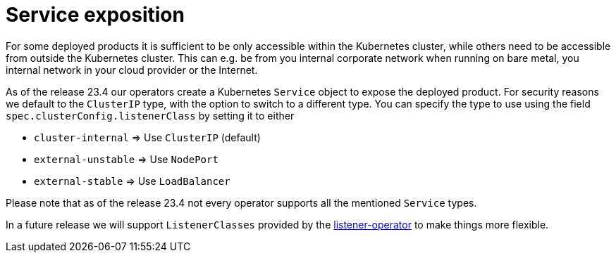 = Service exposition

For some deployed products it is sufficient to be only accessible within the Kubernetes cluster, while others need to be accessible from outside the Kubernetes cluster.
This can e.g. be from you internal corporate network when running on bare metal, you internal network in your cloud provider or the Internet.

As of the release 23.4 our operators create a Kubernetes `Service` object to expose the deployed product.
For security reasons we default to the `ClusterIP` type, with the option to switch to a different type.
You can specify the type to use using the field `spec.clusterConfig.listenerClass` by setting it to either

* `cluster-internal` => Use `ClusterIP` (default)
* `external-unstable` => Use `NodePort`
* `external-stable` => Use `LoadBalancer`

Please note that as of the release 23.4 not every operator supports all the mentioned `Service` types.

In a future release we will support `ListenerClasses` provided by the xref:listener-operator:index.adoc[listener-operator] to make things more flexible.
